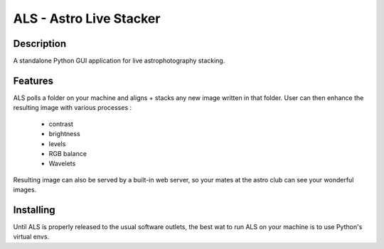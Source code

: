 ========================
ALS - Astro Live Stacker
========================

.. image:: https://img.shields.io/github/license/gehelem/als   :alt: GitHub
.. image:: https://img.shields.io/travis/com/gehelem/als   :alt: Travis (.com)

Description
===========

A standalone Python GUI application for live astrophotography stacking.

Features
========

ALS polls a folder on your machine and aligns + stacks any new image written in that folder.
User can then enhance the resulting image with various processes :

  - contrast
  - brightness
  - levels
  - RGB balance
  - Wavelets

Resulting image can also be served by a built-in web server, so your mates at the astro club can see
your wonderful images.

Installing
==========

Until ALS is properly released to the usual software outlets, the best wat to run ALS on your machine
is to use Python's virtual envs.

